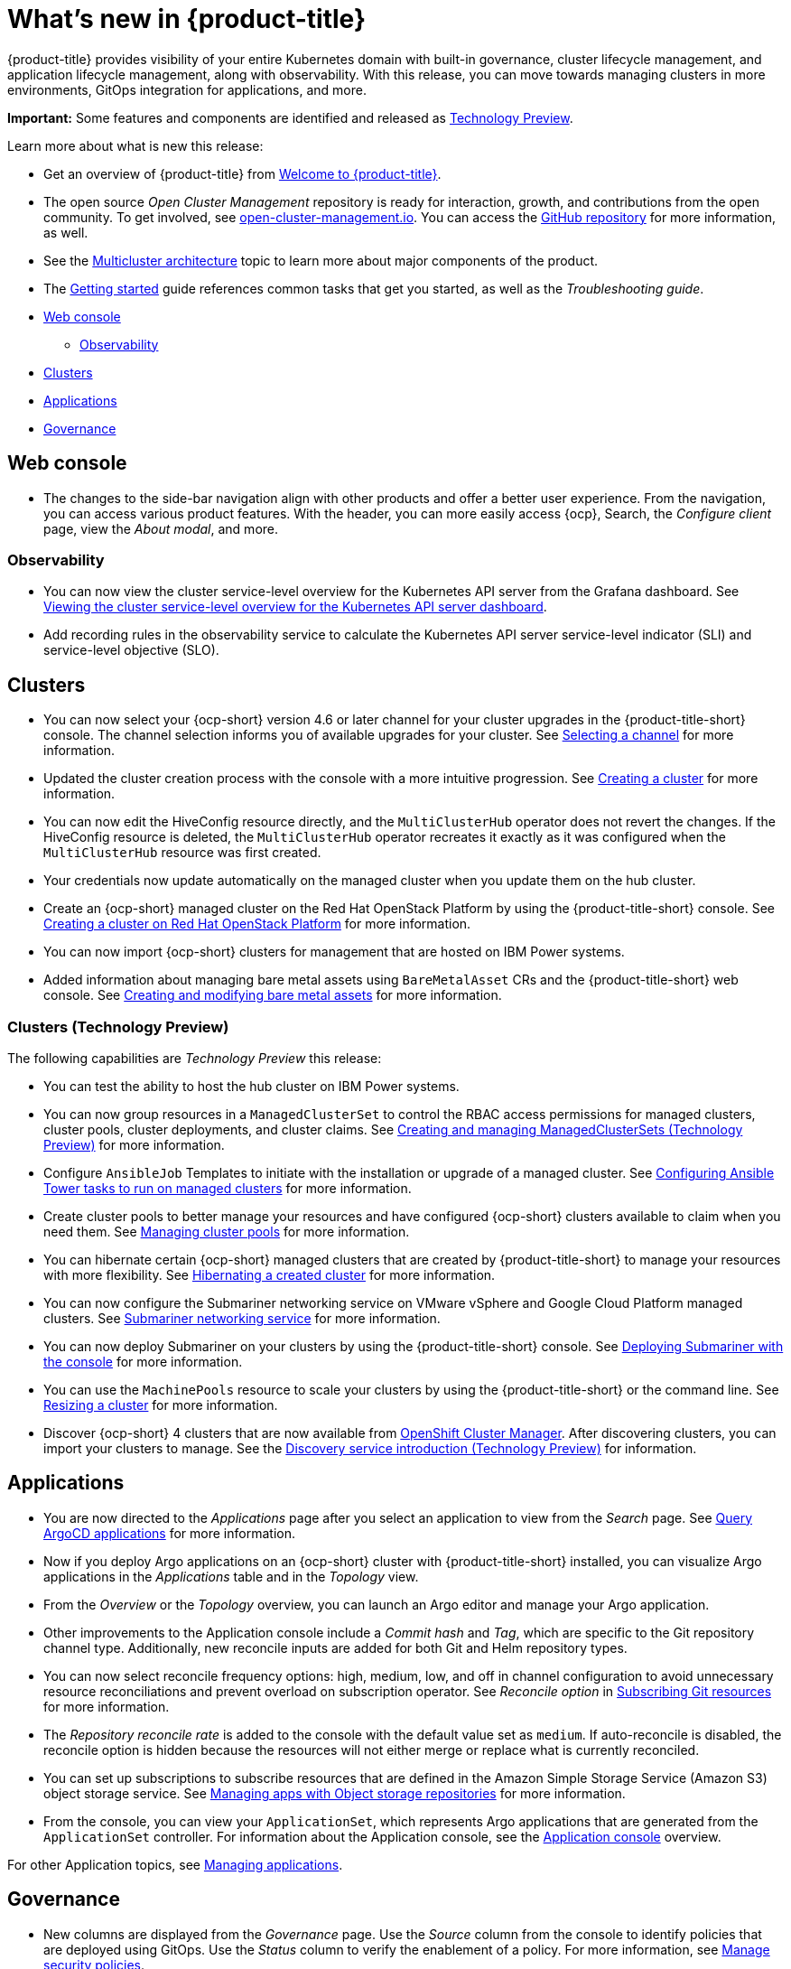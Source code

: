 [#whats-new]
= What's new in {product-title}

{product-title} provides visibility of your entire Kubernetes domain with built-in governance, cluster lifecycle management, and application lifecycle management, along with observability. With this release, you can move towards managing clusters in more environments, GitOps integration for applications, and more. 

**Important:** Some features and components are identified and released as link:https://access.redhat.com/support/offerings/techpreview[Technology Preview].

Learn more about what is new this release:

* Get an overview of {product-title} from link:../about/welcome.adoc#welcome-to-red-hat-advanced-cluster-management-for-kubernetes[Welcome to {product-title}].

* The open source _Open Cluster Management_ repository is ready for interaction, growth, and contributions from the open community. To get involved, see https://open-cluster-management.io/[open-cluster-management.io]. You can access the https://github.com/open-cluster-management-io[GitHub repository] for more information, as well.

* See the link:../about/architecture.adoc#multicluster-architecture[Multicluster architecture] topic to learn more about major components of the product.

* The link:../about/quick_start.adoc#getting-started[Getting started] guide references common tasks that get you started, as well as the _Troubleshooting guide_.

* <<web-console-whats-new,Web console>>
** <<observability-whats-new,Observability>>
* <<cluster-whats-new,Clusters>>
* <<application-whats-new,Applications>>
* <<governance-whats-new,Governance>>

[#web-console-whats-new]
== Web console

* The changes to the side-bar navigation align with other products and offer a better user experience. From the navigation, you can access various product features. With the header, you can more easily access {ocp}, Search, the _Configure client_ page, view the _About modal_, and more.

[#observability-whats-new]
=== Observability

//Dev issue 14851:2.4
* You can now view the cluster service-level overview for the Kubernetes API server from the Grafana dashboard. See link:../observability/customize_observability.adoc#viewing-cluster-service-level-overview-on-k8s-api-server-grafana[Viewing the cluster service-level overview for the Kubernetes API server dashboard].

//Dev issue 14849:2.4 need to update section for adding recording rules
* Add recording rules in the observability service to calculate the Kubernetes API server service-level indicator (SLI) and service-level objective (SLO).

[#cluster-whats-new]
== Clusters

* You can now select your {ocp-short} version 4.6 or later channel for your cluster upgrades in the {product-title-short} console. The channel selection informs you of available upgrades for your cluster. See link:../clusters/upgrade_cluster.adoc#selecting-a-channel[Selecting a channel] for more information.

* Updated the cluster creation process with the console with a more intuitive progression. See link:../clusters/create.adoc#creating-a-cluster[Creating a cluster] for more information. 

* You can now edit the HiveConfig resource directly, and the `MultiClusterHub` operator does not revert the changes. If the HiveConfig resource is deleted, the `MultiClusterHub` operator recreates it exactly as it was configured when the `MultiClusterHub` resource was first created.

* Your credentials now update automatically on the managed cluster when you update them on the hub cluster. 

* Create an {ocp-short} managed cluster on the Red Hat OpenStack Platform by using the {product-title-short} console. See link:../clusters/create_openstack.adoc#creating-a-cluster-on-openstack[Creating a cluster on Red Hat OpenStack Platform] for more information.  

* You can now import {ocp-short} clusters for management that are hosted on IBM Power systems.

* Added information about managing bare metal assets using `BareMetalAsset` CRs and the {product-title-short} web console. See link:../clusters/bare_assets.adoc#creating-and-modifying-bare-metal-assets[Creating and modifying bare metal assets] for more information.

[#cluster-management-tech-preview]
=== Clusters (Technology Preview)

The following capabilities are _Technology Preview_ this release:

* You can test the ability to host the hub cluster on IBM Power systems.

* You can now group resources in a `ManagedClusterSet` to control the RBAC access permissions for managed clusters, cluster pools, cluster deployments, and cluster claims. See link:../clusters/managedclustersets.adoc/#managedclustersets[Creating and managing ManagedClusterSets (Technology Preview)] for more information. 

* Configure `AnsibleJob` Templates to initiate with the installation or upgrade of a managed cluster. See link:../clusters/ansible_config_cluster.adoc#ansible-config-cluster[Configuring Ansible Tower tasks to run on managed clusters] for more information.

* Create cluster pools to better manage your resources and have configured {ocp-short} clusters available to claim when you need them. See link:../clusters/cluster_pool_manage.adoc#managing-cluster-pools[Managing cluster pools] for more information. 

* You can hibernate certain {ocp-short} managed clusters that are created by {product-title-short} to manage your resources with more flexibility. See link:../clusters/hibernating_a_cluster.adoc#hibernating-a-created-cluster[Hibernating a created cluster] for more information.

* You can now configure the Submariner networking service on VMware vSphere and Google Cloud Platform managed clusters. See link:../services/submariner.adoc#submariner[Submariner networking service] for more information. 

* You can now deploy Submariner on your clusters by using the {product-title-short} console. See link:../services/deploy_submariner.adoc#deploying-submariner-console[Deploying Submariner with the console] for more information.

* You can use the `MachinePools` resource to scale your clusters by using the {product-title-short} or the command line. See link:../clusters/scale.adoc#resizing-a-cluster[Resizing a cluster] for more information.
 
* Discover {ocp-short} 4 clusters that are now available from https://access.redhat.com/documentation/en-us/openshift_cluster_manager/2021-02/[OpenShift Cluster Manager]. After discovering clusters, you can import your clusters to manage. See the link:../clusters/discovery_intro.adoc[Discovery service introduction (Technology Preview)] for information.

[#application-whats-new]
== Applications

 * You are now directed to the _Applications_ page after you select an application to view from the _Search_ page. See link:../console/search.adoc#search-argo[Query ArgoCD applications] for more information.

* Now if you deploy Argo applications on an {ocp-short} cluster with {product-title-short} installed, you can visualize Argo applications in the _Applications_ table and in the _Topology_ view.

* From the _Overview_ or the _Topology_ overview, you can launch an Argo editor and manage your Argo application. 

* Other improvements to the Application console include a _Commit hash_ and _Tag_, which are specific to the Git repository channel type. Additionally, new reconcile inputs are added for both Git and Helm repository types. 

* You can now select reconcile frequency options: high, medium, low, and off in channel configuration to avoid unnecessary resource reconciliations and prevent overload on subscription operator. See _Reconcile option_ in link:../applications/subscribe_git_resources.adoc#reconcile-frequency[Subscribing Git resources] for more information.

* The _Repository reconcile rate_ is added to the console with the default value set as `medium`. If auto-reconcile is disabled, the reconcile option is hidden because the resources will not either merge or replace what is currently reconciled.

* You can set up subscriptions to subscribe resources that are defined in the Amazon Simple Storage Service (Amazon S3) object storage service. See link:../applications/manage_apps_object.adoc[Managing apps with Object storage repositories] for more information.

* From the console, you can view your `ApplicationSet`, which represents Argo applications that are generated from the `ApplicationSet` controller. For information about the Application console, see the link:../applications/app_console.adoc[Application console] overview.

For other Application topics, see link:..//applications/app_management_overview.adoc[Managing applications].

[#governance-whats-new]
== Governance
//section has been cleaned 2.4 what's new

* New columns are displayed from the _Governance_ page. Use the _Source_ column from the console to identify policies that are deployed using GitOps. Use the _Status_ column to verify the enablement of a policy. For more information, see link:../governance/manage_policy_overview.adoc#manage-security-policies[Manage security policies]. 

See link:../governance/grc_intro.adoc#governance[Governance] to learn more about the dashboard and the policy framework.

To see more release note topics, go to the xref:../release_notes/release_notes.adoc#red-hat-advanced-cluster-management-for-kubernetes-release-notes[Release notes].
